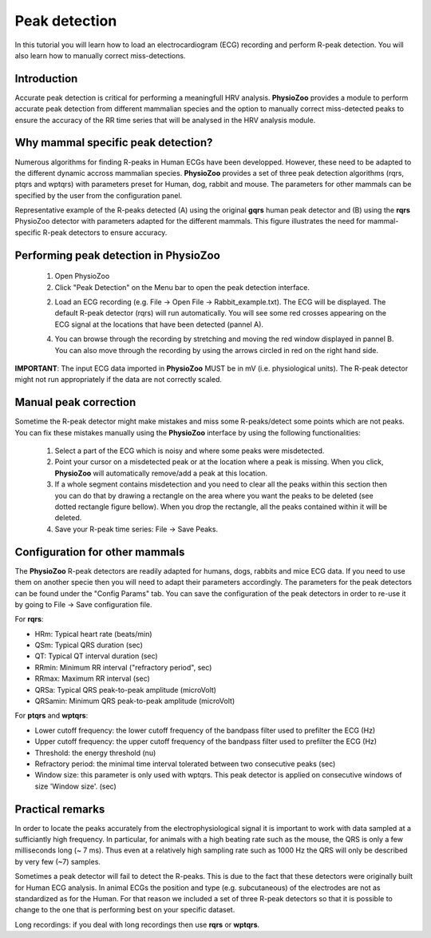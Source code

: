 Peak detection
==============

In this tutorial you will learn how to load an electrocardiogram (ECG) recording and perform R-peak detection. You will also learn how to manually correct miss-detections.

**Introduction**
---------------------
Accurate peak detection is critical for performing a meaningfull HRV analysis. **PhysioZoo** provides a module to perform accurate peak detection from different mammalian species and the option to manually correct miss-detected peaks to ensure the accuracy of the RR time series that will be analysed in the HRV analysis module.

**Why mammal specific peak detection?**
-----------------------------
Numerous algorithms for finding R-peaks in Human ECGs have been developped. However, these need to be adapted to the different dynamic accross mammalian species. **PhysioZoo** provides a set of three peak detection algorithms (rqrs, ptqrs and wptqrs) with parameters preset for Human, dog, rabbit and mouse. The parameters for other mammals can be specified by the user from the configuration panel.

Representative example of the R-peaks detected  (A) using the original **gqrs** human peak detector and (B) using the **rqrs** PhysioZoo detector with parameters adapted for the different mammals. This figure illustrates the need for mammal-specific R-peak detectors to ensure accuracy.


.. image:: ../../_static/Figure_1.png

**Performing peak detection in PhysioZoo**
-----------------------------

  1. Open PhysioZoo  

  2. Click "Peak Detection" on the Menu bar to open the peak detection interface.
  
  2. Load an ECG recording (e.g. File -> Open File -> Rabbit_example.txt). The ECG will be displayed. The default R-peak detector (rqrs) will run automatically. You will see some red crosses appearing on the ECG signal at the locations that have been detected (pannel A).

  4. You can browse through the recording by stretching and moving the red window displayed in pannel B. You can also move through the recording by using the arrows circled in red on the right hand side.

.. image:: ../../_static/peak_detection_fig1.png

**IMPORTANT**: The input ECG data imported in **PhysioZoo** MUST be in mV (i.e. physiological units). The R-peak detector might not run appropriately if the data are not correctly scaled.


**Manual peak correction**
-----------------------------
Sometime the R-peak detector might make mistakes and miss some R-peaks/detect some points which are not peaks. You can fix these mistakes manually using the **PhysioZoo** interface by using the following functionalities:

  1. Select a part of the ECG which is noisy and where some peaks were misdetected.

  2. Point your cursor on a misdetected peak or at the location where a peak is missing. When you click, **PhysioZoo** will automatically remove/add a peak at this location.
  
  3. If a whole segment contains misdetection and you need to clear all the peaks within this section then you can do that by drawing a rectangle on the area where you want the peaks to be deleted (see dotted rectangle figure bellow). When you drop the rectangle, all the peaks contained within it will be deleted.
  
  4. Save your R-peak time series: File -> Save Peaks.

.. image:: ../../_static/peak_detection_fig2.png


**Configuration for other mammals**
----------------------------------
The **PhysioZoo** R-peak detectors are readily adapted for humans, dogs, rabbits and mice ECG data. If you need to use them on another specie then you will need to adapt their parameters accordingly. The parameters for the peak detectors can be found under the "Config Params" tab. You can save the configuration of the peak detectors in order to re-use it by going to File -> Save configuration file.

.. image:: ../../_static/peak_detection_fig3.png

For **rqrs**:

- HRm: Typical heart rate (beats/min)

- QSm: Typical QRS duration (sec)

- QT: Typical QT interval duration (sec)

- RRmin: Minimum RR interval ("refractory period", sec)

- RRmax: Maximum RR interval (sec)

- QRSa: Typical QRS peak-to-peak amplitude (microVolt)

- QRSamin: Minimum QRS peak-to-peak amplitude (microVolt)


For **ptqrs** and **wptqrs**:

- Lower cutoff frequency: the lower cutoff frequency of the bandpass filter used to prefilter the ECG (Hz)

- Upper cutoff frequency: the upper cutoff frequency of the bandpass filter used to prefilter the ECG (Hz)

- Threshold: the energy threshold (nu)

- Refractory period: the minimal time interval tolerated between two consecutive peaks (sec)

- Window size: this parameter is only used with wptqrs. This peak detector is applied on consecutive windows of size 'Window size'. (sec)

..  3. Select the type of mammal the ECG was recorded from. This can be done by choosing the mammal type in the dropdown menu "Mammal".    After selecting the mammal type, the R-peak detector will run automatically. After the R-peak detector has finished running you will see some red crosses appearing on the ECG signal at the locations that have been detected.

**Practical remarks**
----------------------

In order to locate the peaks accurately from the electrophysiological signal it is important to work with data sampled at a sufficiantly high frequency. In particular, for animals with a high beating rate such as the mouse, the QRS is only a few milliseconds long (~ 7 ms). Thus even at a relatively high sampling rate such as 1000 Hz the QRS will only be described by very few (~7) samples.

Sometimes a peak detector will fail to detect the R-peaks. This is due to the fact that these detectors were originally built for Human ECG analysis. In animal ECGs the position and type (e.g. subcutaneous) of the electrodes are not as standardized as for the Human. For that reason we included a set of three R-peak detectors so that it is possible to change to the one that is performing best on your specific dataset.

Long recordings: if you deal with long recordings then use **rqrs** or **wptqrs**.


